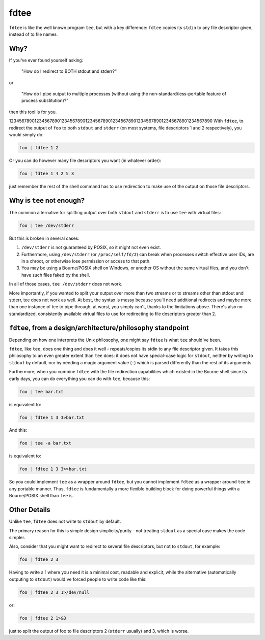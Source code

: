 fdtee
-----

``fdtee`` is like the well known program ``tee``, but with
a key difference: ``fdtee`` copies its ``stdin`` to any
file descriptor given, instead of to file names.


Why?
====

If you've ever found yourself asking:

    "How do I redirect to BOTH stdout and stderr?"

or

    "How do I pipe output to multiple processes (without using the
    non-standard/less-portable feature of process substitution)?"

then this tool is for you.

12345678901234567890123456789012345678901234567890123456789012345678901234567890
With ``fdtee``, to redirect the output of ``foo`` to both
``stdout`` and ``stderr`` (on most systems, file
descriptors 1 and 2 respectively), you would simply do:

.. code:: shell

    foo | fdtee 1 2

Or you can do however many file descriptors you want (in whatever order):

.. code:: shell

    foo | fdtee 1 4 2 5 3

just remember the rest of the shell command has to use redirection
to make use of the output on those file descriptors.


Why is ``tee`` not enough?
==========================

The common alternative for splitting output over both ``stdout``
and ``stderr`` is to use ``tee`` with virtual files:

.. code:: shell

    foo | tee /dev/stderr

But this is broken in several cases:

1. ``/dev/stderr`` is not guaranteed by POSIX, so it might not even exist.

2. Furthermore, using ``/dev/stderr`` (or ``/proc/self/fd/2``) can
   break when processes switch effective user IDs, are in a chroot,
   or otherwise lose permission or access to that path.

3. You may be using a Bourne/POSIX shell on Windows,
   or another OS without the same virtual files,
   and you don't have such files faked by the shell.

In all of those cases, ``tee /dev/stderr`` does not work.

More importantly, if you wanted to split your output over more than two streams
or to streams other than stdout and stderr, tee does not work as well. At best,
the syntax is messy because you'll need additional redirects and maybe more
than one instance of tee to pipe through, at worst, you simply can't, thanks
to the limitations above. There's also no standardized, consistently available
virtual files to use for redirecting to file descriptors greater than 2.


``fdtee``, from a design/architecture/philosophy standpoint
===========================================================

Depending on how one interprets the Unix philosophy, one
might say ``fdtee`` is what ``tee`` should've been.

``fdtee``, like ``tee``, does one thing and does it well
- repeats/copies its stdin to any file descriptor given.
It takes this philosophy to an even greater extent than
``tee`` does: it does not have special-case logic for 
``stdout``, neither by writing to ``stdout`` by default,
nor by needing a magic argument value (``-``) which is
parsed differently than the rest of its arguments.

Furthermore, when you combine ``fdtee`` with the file redirection
capabilities which existed in the Bourne shell since its early
days, you can do everything you can do with ``tee``, because this:

.. code:: shell

    foo | tee bar.txt

is equivalent to:

.. code:: shell

    foo | fdtee 1 3 3>bar.txt

And this:

.. code:: shell

    foo | tee -a bar.txt

is equivalent to:

.. code:: shell

    foo | fdtee 1 3 3>>bar.txt

So you could implement ``tee`` as a wrapper around ``fdtee``, 
but you cannot implement ``fdtee`` as a wrapper around
``tee`` in any portable manner. Thus, ``fdtee`` is
fundamentally a more flexible building block for doing
powerful things with a Bourne/POSIX shell than ``tee`` is.


Other Details
=============

Unlike ``tee``, ``fdtee`` does not write to ``stdout`` by default.

The primary reason for this is simple design simplicity/purity -
not treating ``stdout`` as a special case makes the code simpler.

Also, consider that you might want to redirect to several
file descriptors, but not to ``stdout``, for example:

.. code:: shell

    foo | fdtee 2 3

Having to write a 1 where you need it is a minimal cost, readable
and explicit, while the alternative (automatically outputing to
``stdout``) would've forced people to write code like this:

.. code:: shell

    foo | fdtee 2 3 1>/dev/null

or:

.. code:: shell

    foo | fdtee 2 1>&3

just to split the output of foo to file descriptors
2 (``stderr`` usually) and 3, which is worse.
